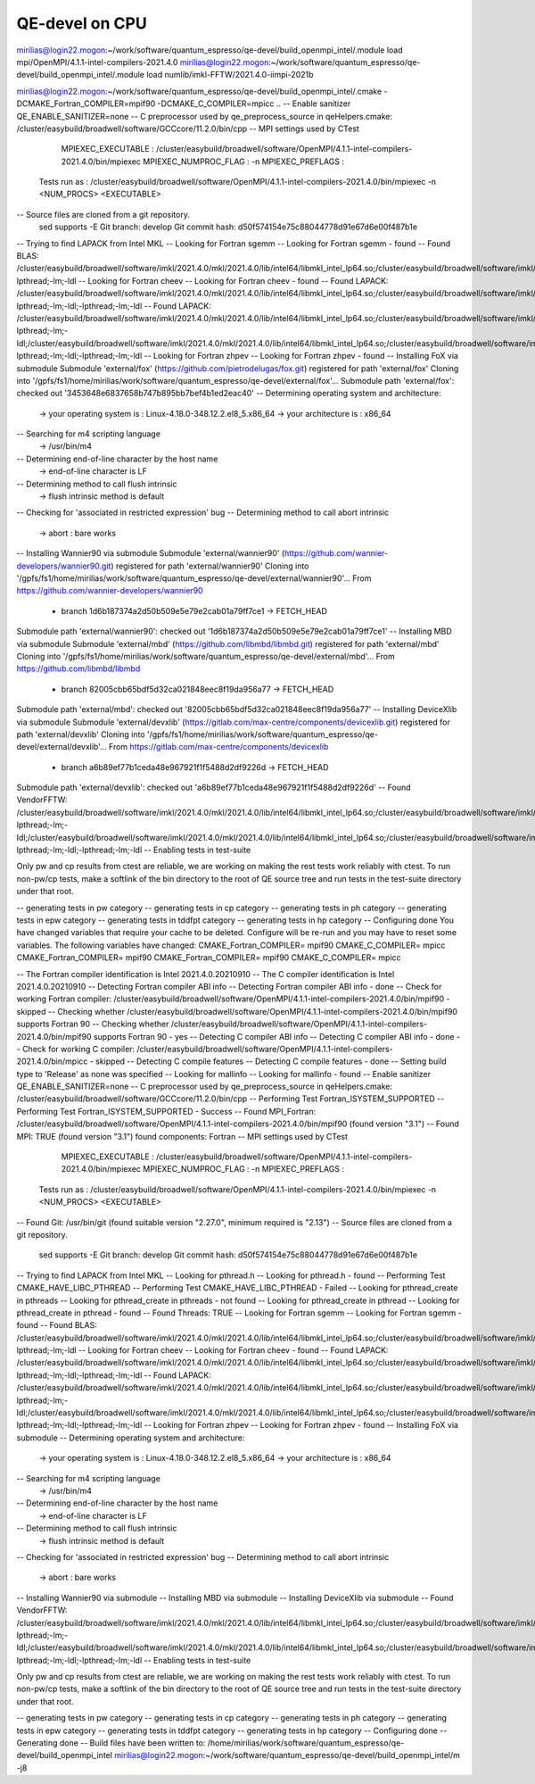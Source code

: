 ===============
QE-devel on CPU
===============

mirilias@login22.mogon:~/work/software/quantum_espresso/qe-devel/build_openmpi_intel/.module load mpi/OpenMPI/4.1.1-intel-compilers-2021.4.0
mirilias@login22.mogon:~/work/software/quantum_espresso/qe-devel/build_openmpi_intel/.module load numlib/imkl-FFTW/2021.4.0-iimpi-2021b

mirilias@login22.mogon:~/work/software/quantum_espresso/qe-devel/build_openmpi_intel/.cmake -DCMAKE_Fortran_COMPILER=mpif90 -DCMAKE_C_COMPILER=mpicc ..
-- Enable sanitizer QE_ENABLE_SANITIZER=none
-- C preprocessor used by qe_preprocess_source in qeHelpers.cmake: /cluster/easybuild/broadwell/software/GCCcore/11.2.0/bin/cpp
-- MPI settings used by CTest
     MPIEXEC_EXECUTABLE : /cluster/easybuild/broadwell/software/OpenMPI/4.1.1-intel-compilers-2021.4.0/bin/mpiexec
     MPIEXEC_NUMPROC_FLAG : -n
     MPIEXEC_PREFLAGS :
   Tests run as : /cluster/easybuild/broadwell/software/OpenMPI/4.1.1-intel-compilers-2021.4.0/bin/mpiexec -n <NUM_PROCS>  <EXECUTABLE>
-- Source files are cloned from a git repository.
   sed supports -E
   Git branch: develop
   Git commit hash: d50f574154e75c88044778d91e67d6e00f487b1e
-- Trying to find LAPACK from Intel MKL
-- Looking for Fortran sgemm
-- Looking for Fortran sgemm - found
-- Found BLAS: /cluster/easybuild/broadwell/software/imkl/2021.4.0/mkl/2021.4.0/lib/intel64/libmkl_intel_lp64.so;/cluster/easybuild/broadwell/software/imkl/2021.4.0/mkl/2021.4.0/lib/intel64/libmkl_sequential.so;/cluster/easybuild/broadwell/software/imkl/2021.4.0/mkl/2021.4.0/lib/intel64/libmkl_core.so;-lpthread;-lm;-ldl
-- Looking for Fortran cheev
-- Looking for Fortran cheev - found
-- Found LAPACK: /cluster/easybuild/broadwell/software/imkl/2021.4.0/mkl/2021.4.0/lib/intel64/libmkl_intel_lp64.so;/cluster/easybuild/broadwell/software/imkl/2021.4.0/mkl/2021.4.0/lib/intel64/libmkl_sequential.so;/cluster/easybuild/broadwell/software/imkl/2021.4.0/mkl/2021.4.0/lib/intel64/libmkl_core.so;-lpthread;-lm;-ldl;-lpthread;-lm;-ldl
-- Found LAPACK: /cluster/easybuild/broadwell/software/imkl/2021.4.0/mkl/2021.4.0/lib/intel64/libmkl_intel_lp64.so;/cluster/easybuild/broadwell/software/imkl/2021.4.0/mkl/2021.4.0/lib/intel64/libmkl_sequential.so;/cluster/easybuild/broadwell/software/imkl/2021.4.0/mkl/2021.4.0/lib/intel64/libmkl_core.so;-lpthread;-lm;-ldl;/cluster/easybuild/broadwell/software/imkl/2021.4.0/mkl/2021.4.0/lib/intel64/libmkl_intel_lp64.so;/cluster/easybuild/broadwell/software/imkl/2021.4.0/mkl/2021.4.0/lib/intel64/libmkl_sequential.so;/cluster/easybuild/broadwell/software/imkl/2021.4.0/mkl/2021.4.0/lib/intel64/libmkl_core.so;-lpthread;-lm;-ldl;-lpthread;-lm;-ldl
-- Looking for Fortran zhpev
-- Looking for Fortran zhpev - found
-- Installing FoX via submodule
Submodule 'external/fox' (https://github.com/pietrodelugas/fox.git) registered for path 'external/fox'
Cloning into '/gpfs/fs1/home/mirilias/work/software/quantum_espresso/qe-devel/external/fox'...
Submodule path 'external/fox': checked out '3453648e6837658b747b895bb7bef4b1ed2eac40'
-- Determining operating system and architecture:
   -> your operating system is : Linux-4.18.0-348.12.2.el8_5.x86_64
   -> your architecture is     : x86_64
-- Searching for m4 scripting language
   -> /usr/bin/m4
-- Determining end-of-line character by the host name
   -> end-of-line character is LF
-- Determining method to call flush intrinsic
   -> flush intrinsic method is default
-- Checking for 'associated in restricted expression' bug
-- Determining method to call abort intrinsic
   -> abort : bare works
-- Installing Wannier90 via submodule
Submodule 'external/wannier90' (https://github.com/wannier-developers/wannier90.git) registered for path 'external/wannier90'
Cloning into '/gpfs/fs1/home/mirilias/work/software/quantum_espresso/qe-devel/external/wannier90'...
From https://github.com/wannier-developers/wannier90
 * branch            1d6b187374a2d50b509e5e79e2cab01a79ff7ce1 -> FETCH_HEAD
Submodule path 'external/wannier90': checked out '1d6b187374a2d50b509e5e79e2cab01a79ff7ce1'
-- Installing MBD via submodule
Submodule 'external/mbd' (https://github.com/libmbd/libmbd.git) registered for path 'external/mbd'
Cloning into '/gpfs/fs1/home/mirilias/work/software/quantum_espresso/qe-devel/external/mbd'...
From https://github.com/libmbd/libmbd
 * branch            82005cbb65bdf5d32ca021848eec8f19da956a77 -> FETCH_HEAD
Submodule path 'external/mbd': checked out '82005cbb65bdf5d32ca021848eec8f19da956a77'
-- Installing DeviceXlib via submodule
Submodule 'external/devxlib' (https://gitlab.com/max-centre/components/devicexlib.git) registered for path 'external/devxlib'
Cloning into '/gpfs/fs1/home/mirilias/work/software/quantum_espresso/qe-devel/external/devxlib'...
From https://gitlab.com/max-centre/components/devicexlib
 * branch            a6b89ef77b1ceda48e967921f1f5488d2df9226d -> FETCH_HEAD
Submodule path 'external/devxlib': checked out 'a6b89ef77b1ceda48e967921f1f5488d2df9226d'
-- Found VendorFFTW: /cluster/easybuild/broadwell/software/imkl/2021.4.0/mkl/2021.4.0/lib/intel64/libmkl_intel_lp64.so;/cluster/easybuild/broadwell/software/imkl/2021.4.0/mkl/2021.4.0/lib/intel64/libmkl_sequential.so;/cluster/easybuild/broadwell/software/imkl/2021.4.0/mkl/2021.4.0/lib/intel64/libmkl_core.so;-lpthread;-lm;-ldl;/cluster/easybuild/broadwell/software/imkl/2021.4.0/mkl/2021.4.0/lib/intel64/libmkl_intel_lp64.so;/cluster/easybuild/broadwell/software/imkl/2021.4.0/mkl/2021.4.0/lib/intel64/libmkl_sequential.so;/cluster/easybuild/broadwell/software/imkl/2021.4.0/mkl/2021.4.0/lib/intel64/libmkl_core.so;-lpthread;-lm;-ldl;-lpthread;-lm;-ldl
-- Enabling tests in test-suite

Only pw and cp results from ctest are reliable, we are working on making the rest tests work reliably with ctest. To run non-pw/cp tests, make a softlink of the bin directory to the root of QE source tree and run tests in the test-suite directory under that root.

-- generating tests in pw category
-- generating tests in cp category
-- generating tests in ph category
-- generating tests in epw category
-- generating tests in tddfpt category
-- generating tests in hp category
-- Configuring done
You have changed variables that require your cache to be deleted.
Configure will be re-run and you may have to reset some variables.
The following variables have changed:
CMAKE_Fortran_COMPILER= mpif90
CMAKE_C_COMPILER= mpicc
CMAKE_Fortran_COMPILER= mpif90
CMAKE_Fortran_COMPILER= mpif90
CMAKE_C_COMPILER= mpicc

-- The Fortran compiler identification is Intel 2021.4.0.20210910
-- The C compiler identification is Intel 2021.4.0.20210910
-- Detecting Fortran compiler ABI info
-- Detecting Fortran compiler ABI info - done
-- Check for working Fortran compiler: /cluster/easybuild/broadwell/software/OpenMPI/4.1.1-intel-compilers-2021.4.0/bin/mpif90 - skipped
-- Checking whether /cluster/easybuild/broadwell/software/OpenMPI/4.1.1-intel-compilers-2021.4.0/bin/mpif90 supports Fortran 90
-- Checking whether /cluster/easybuild/broadwell/software/OpenMPI/4.1.1-intel-compilers-2021.4.0/bin/mpif90 supports Fortran 90 - yes
-- Detecting C compiler ABI info
-- Detecting C compiler ABI info - done
-- Check for working C compiler: /cluster/easybuild/broadwell/software/OpenMPI/4.1.1-intel-compilers-2021.4.0/bin/mpicc - skipped
-- Detecting C compile features
-- Detecting C compile features - done
-- Setting build type to 'Release' as none was specified
-- Looking for mallinfo
-- Looking for mallinfo - found
-- Enable sanitizer QE_ENABLE_SANITIZER=none
-- C preprocessor used by qe_preprocess_source in qeHelpers.cmake: /cluster/easybuild/broadwell/software/GCCcore/11.2.0/bin/cpp
-- Performing Test Fortran_ISYSTEM_SUPPORTED
-- Performing Test Fortran_ISYSTEM_SUPPORTED - Success
-- Found MPI_Fortran: /cluster/easybuild/broadwell/software/OpenMPI/4.1.1-intel-compilers-2021.4.0/bin/mpif90 (found version "3.1")
-- Found MPI: TRUE (found version "3.1") found components: Fortran
-- MPI settings used by CTest
     MPIEXEC_EXECUTABLE : /cluster/easybuild/broadwell/software/OpenMPI/4.1.1-intel-compilers-2021.4.0/bin/mpiexec
     MPIEXEC_NUMPROC_FLAG : -n
     MPIEXEC_PREFLAGS :
   Tests run as : /cluster/easybuild/broadwell/software/OpenMPI/4.1.1-intel-compilers-2021.4.0/bin/mpiexec -n <NUM_PROCS>  <EXECUTABLE>
-- Found Git: /usr/bin/git (found suitable version "2.27.0", minimum required is "2.13")
-- Source files are cloned from a git repository.
   sed supports -E
   Git branch: develop
   Git commit hash: d50f574154e75c88044778d91e67d6e00f487b1e
-- Trying to find LAPACK from Intel MKL
-- Looking for pthread.h
-- Looking for pthread.h - found
-- Performing Test CMAKE_HAVE_LIBC_PTHREAD
-- Performing Test CMAKE_HAVE_LIBC_PTHREAD - Failed
-- Looking for pthread_create in pthreads
-- Looking for pthread_create in pthreads - not found
-- Looking for pthread_create in pthread
-- Looking for pthread_create in pthread - found
-- Found Threads: TRUE
-- Looking for Fortran sgemm
-- Looking for Fortran sgemm - found
-- Found BLAS: /cluster/easybuild/broadwell/software/imkl/2021.4.0/mkl/2021.4.0/lib/intel64/libmkl_intel_lp64.so;/cluster/easybuild/broadwell/software/imkl/2021.4.0/mkl/2021.4.0/lib/intel64/libmkl_sequential.so;/cluster/easybuild/broadwell/software/imkl/2021.4.0/mkl/2021.4.0/lib/intel64/libmkl_core.so;-lpthread;-lm;-ldl
-- Looking for Fortran cheev
-- Looking for Fortran cheev - found
-- Found LAPACK: /cluster/easybuild/broadwell/software/imkl/2021.4.0/mkl/2021.4.0/lib/intel64/libmkl_intel_lp64.so;/cluster/easybuild/broadwell/software/imkl/2021.4.0/mkl/2021.4.0/lib/intel64/libmkl_sequential.so;/cluster/easybuild/broadwell/software/imkl/2021.4.0/mkl/2021.4.0/lib/intel64/libmkl_core.so;-lpthread;-lm;-ldl;-lpthread;-lm;-ldl
-- Found LAPACK: /cluster/easybuild/broadwell/software/imkl/2021.4.0/mkl/2021.4.0/lib/intel64/libmkl_intel_lp64.so;/cluster/easybuild/broadwell/software/imkl/2021.4.0/mkl/2021.4.0/lib/intel64/libmkl_sequential.so;/cluster/easybuild/broadwell/software/imkl/2021.4.0/mkl/2021.4.0/lib/intel64/libmkl_core.so;-lpthread;-lm;-ldl;/cluster/easybuild/broadwell/software/imkl/2021.4.0/mkl/2021.4.0/lib/intel64/libmkl_intel_lp64.so;/cluster/easybuild/broadwell/software/imkl/2021.4.0/mkl/2021.4.0/lib/intel64/libmkl_sequential.so;/cluster/easybuild/broadwell/software/imkl/2021.4.0/mkl/2021.4.0/lib/intel64/libmkl_core.so;-lpthread;-lm;-ldl;-lpthread;-lm;-ldl
-- Looking for Fortran zhpev
-- Looking for Fortran zhpev - found
-- Installing FoX via submodule
-- Determining operating system and architecture:
   -> your operating system is : Linux-4.18.0-348.12.2.el8_5.x86_64
   -> your architecture is     : x86_64
-- Searching for m4 scripting language
   -> /usr/bin/m4
-- Determining end-of-line character by the host name
   -> end-of-line character is LF
-- Determining method to call flush intrinsic
   -> flush intrinsic method is default
-- Checking for 'associated in restricted expression' bug
-- Determining method to call abort intrinsic
   -> abort : bare works
-- Installing Wannier90 via submodule
-- Installing MBD via submodule
-- Installing DeviceXlib via submodule
-- Found VendorFFTW: /cluster/easybuild/broadwell/software/imkl/2021.4.0/mkl/2021.4.0/lib/intel64/libmkl_intel_lp64.so;/cluster/easybuild/broadwell/software/imkl/2021.4.0/mkl/2021.4.0/lib/intel64/libmkl_sequential.so;/cluster/easybuild/broadwell/software/imkl/2021.4.0/mkl/2021.4.0/lib/intel64/libmkl_core.so;-lpthread;-lm;-ldl;/cluster/easybuild/broadwell/software/imkl/2021.4.0/mkl/2021.4.0/lib/intel64/libmkl_intel_lp64.so;/cluster/easybuild/broadwell/software/imkl/2021.4.0/mkl/2021.4.0/lib/intel64/libmkl_sequential.so;/cluster/easybuild/broadwell/software/imkl/2021.4.0/mkl/2021.4.0/lib/intel64/libmkl_core.so;-lpthread;-lm;-ldl;-lpthread;-lm;-ldl
-- Enabling tests in test-suite

Only pw and cp results from ctest are reliable, we are working on making the rest tests work reliably with ctest. To run non-pw/cp tests, make a softlink of the bin directory to the root of QE source tree and run tests in the test-suite directory under that root.

-- generating tests in pw category
-- generating tests in cp category
-- generating tests in ph category
-- generating tests in epw category
-- generating tests in tddfpt category
-- generating tests in hp category
-- Configuring done
-- Generating done
-- Build files have been written to: /home/mirilias/work/software/quantum_espresso/qe-devel/build_openmpi_intel
mirilias@login22.mogon:~/work/software/quantum_espresso/qe-devel/build_openmpi_intel/m -j8

